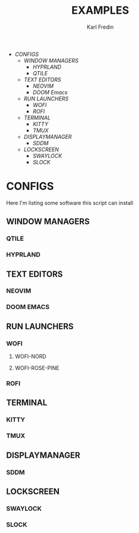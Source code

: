 #+title: EXAMPLES
#+author: Karl Fredin
#+DESCRIPTION: Example pictures of my configs


- [[CONFIGS]]
  - [[WINDOW MANAGERS]]
    - [[HYPRLAND]]
    - [[QTILE]]
  - [[TEXT EDITORS]]
    - [[NEOVIM]]
    - [[DOOM Emacs]]
  - [[RUN LAUNCHERS]]
    - [[WOFI]]
    - [[ROFI]]
  - [[TERMINAL]]
    - [[KITTY]]
    - [[TMUX]]
  - [[DISPLAYMANAGER]]
    - [[SDDM]]
  - [[LOCKSCREEN]]
    - [[SWAYLOCK]]
    - [[SLOCK]]





* CONFIGS
Here I'm listing some software this script can install
** WINDOW MANAGERS
*** QTILE
[[file:./.images/qtile.png]]
*** HYPRLAND
[[file:./.images/hyprland-desktop.png]]
** TEXT EDITORS
*** NEOVIM
*** DOOM EMACS
[[file:./.images/doom.jpeg]]

** RUN LAUNCHERS
*** WOFI
****** WOFI-NORD
[[file:./.images/wofi-nord.png]]
****** WOFI-ROSE-PINE
[[file:./.images/wofi-rose-pine.png]]
*** ROFI
[[file:./.images/rofi-dracula.png]]
** TERMINAL
*** KITTY
[[file:./.images/kitty.png]]
*** TMUX
** DISPLAYMANAGER
*** SDDM
** LOCKSCREEN
*** SWAYLOCK
*** SLOCK
[[file:./.images/slock.png]]
